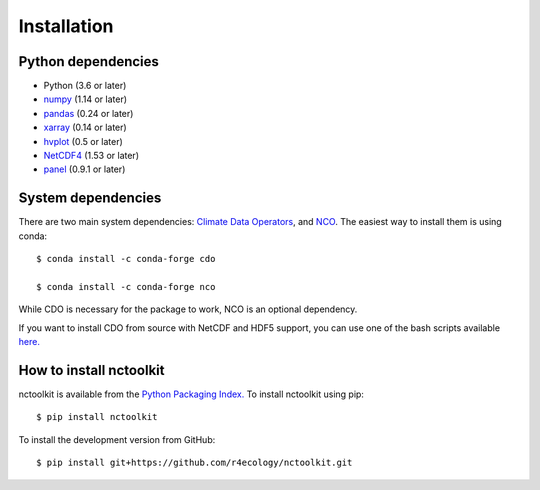 .. _installing:

Installation
============

Python dependencies
---------------------

- Python (3.6 or later)
- `numpy <http://www.numpy.org/>`__ (1.14 or later)
- `pandas <http://pandas.pydata.org/>`__ (0.24 or later)
- `xarray <http://xarray.pydata.org/en/stable/>`__ (0.14 or later)
- `hvplot <https://hvplot.holoviz.org/>`__ (0.5 or later)
- `NetCDF4 <https://unidata.github.io/NetCDF4-python/NetCDF4/index.html>`__ (1.53 or later)
- `panel <https://panel.holoviz.org/>`__ (0.9.1 or later)



System dependencies
---------------------
There are two main system dependencies: `Climate Data Operators <https://code.mpimet.mpg.de/projects/cdo/wiki>`__, and `NCO <http://nco.sourceforge.net/>`__. The easiest way to install them is using conda::

    $ conda install -c conda-forge cdo

    $ conda install -c conda-forge nco


While CDO is necessary for the package to work, NCO is an optional dependency.

If you want to install CDO from source with NetCDF and HDF5 support, you can use one of the bash scripts available `here. <https://github.com/r4ecology/nctoolkit/tree/master/cdo_installers>`__



How to install nctoolkit
---------------------

nctoolkit is available from the `Python Packaging Index. <https://pypi.org/project/nctoolkit/>`__   To install nctoolkit using pip::

   $ pip install nctoolkit 

To install the development version from GitHub::

   $ pip install git+https://github.com/r4ecology/nctoolkit.git









